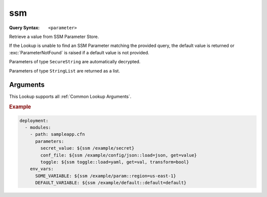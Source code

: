 .. _ssm lookup:
.. _ssm-lookup:

###
ssm
###

:Query Syntax: ``<parameter>``


Retrieve a value from SSM Parameter Store.

If the Lookup is unable to find an SSM Parameter matching the provided query, the default value is returned or :exc:`ParameterNotFound` is raised if a default value is not provided.

Parameters of type ``SecureString`` are automatically decrypted.

Parameters of type ``StringList`` are returned as a list.


.. versionadded:: 1.5.0



*********
Arguments
*********

This Lookup supports all :ref:`Common Lookup Arguments`.

.. rubric:: Example
.. code-block:: yaml

  deployment:
    - modules:
      - path: sampleapp.cfn
        parameters:
          secret_value: ${ssm /example/secret}
          conf_file: ${ssm /example/config/json::load=json, get=value}
          toggle: ${ssm toggle::load=yaml, get=val, transform=bool}
      env_vars:
        SOME_VARIABLE: ${ssm /example/param::region=us-east-1}
        DEFAULT_VARIABLE: ${ssm /example/default::default=default}
